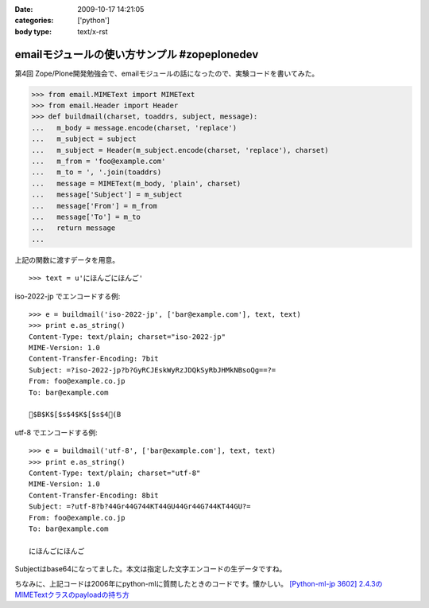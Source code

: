 :date: 2009-10-17 14:21:05
:categories: ['python']
:body type: text/x-rst

=============================================
emailモジュールの使い方サンプル #zopeplonedev
=============================================

第4回 Zope/Plone開発勉強会で、emailモジュールの話になったので、実験コードを書いてみた。

.. code-block:: python

  >>> from email.MIMEText import MIMEText
  >>> from email.Header import Header
  >>> def buildmail(charset, toaddrs, subject, message):
  ...   m_body = message.encode(charset, 'replace')
  ...   m_subject = subject
  ...   m_subject = Header(m_subject.encode(charset, 'replace'), charset)
  ...   m_from = 'foo@example.com'
  ...   m_to = ', '.join(toaddrs)
  ...   message = MIMEText(m_body, 'plain', charset)
  ...   message['Subject'] = m_subject
  ...   message['From'] = m_from
  ...   message['To'] = m_to
  ...   return message
  ...

上記の関数に渡すデータを用意。

::

  >>> text = u'にほんごにほんご'

iso-2022-jp でエンコードする例::

  >>> e = buildmail('iso-2022-jp', ['bar@example.com'], text, text)
  >>> print e.as_string()
  Content-Type: text/plain; charset="iso-2022-jp"
  MIME-Version: 1.0
  Content-Transfer-Encoding: 7bit
  Subject: =?iso-2022-jp?b?GyRCJEskWyRzJDQkSyRbJHMkNBsoQg==?=
  From: foo@example.co.jp
  To: bar@example.com
  
  $B$K$[$s$4$K$[$s$4(B

utf-8 でエンコードする例::

  >>> e = buildmail('utf-8', ['bar@example.com'], text, text)
  >>> print e.as_string()
  Content-Type: text/plain; charset="utf-8"
  MIME-Version: 1.0
  Content-Transfer-Encoding: 8bit
  Subject: =?utf-8?b?44Gr44G744KT44GU44Gr44G744KT44GU?=
  From: foo@example.co.jp
  To: bar@example.com

  にほんごにほんご

Subjectはbase64になってました。本文は指定した文字エンコードの生データですね。

ちなみに、上記コードは2006年にpython-mlに質問したときのコードです。懐かしい。
`[Python-ml-jp 3602] 2.4.3のMIMETextクラスのpayloadの持ち方 <http://www.python.jp/pipermail/python-ml-jp/2006-July/003595.html>`_


.. :extend type: text/html
.. :extend:
